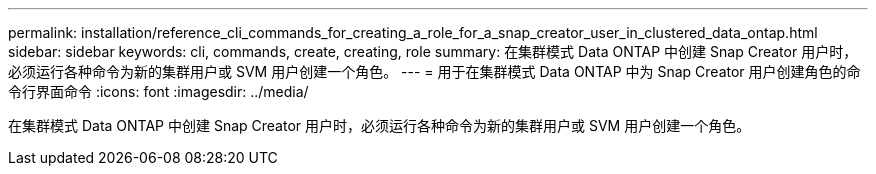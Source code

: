 ---
permalink: installation/reference_cli_commands_for_creating_a_role_for_a_snap_creator_user_in_clustered_data_ontap.html 
sidebar: sidebar 
keywords: cli, commands, create, creating, role 
summary: 在集群模式 Data ONTAP 中创建 Snap Creator 用户时，必须运行各种命令为新的集群用户或 SVM 用户创建一个角色。 
---
= 用于在集群模式 Data ONTAP 中为 Snap Creator 用户创建角色的命令行界面命令
:icons: font
:imagesdir: ../media/


[role="lead"]
在集群模式 Data ONTAP 中创建 Snap Creator 用户时，必须运行各种命令为新的集群用户或 SVM 用户创建一个角色。
